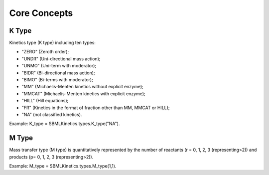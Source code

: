.. _Core Concepts:
 

Core Concepts
=============
-------
K Type
-------
Kinetics type (K type) including ten types:

- "ZERO" (Zeroth order);
- "UNDR" (Uni-directional mass action);
- "UNMO" (Uni-term with moderator);
- "BIDR" (Bi-directional mass action);
- "BIMO" (Bi-terms with moderator);
- "MM" (Michaelis-Menten kinetics without explicit enzyme);
- "MMCAT" (Michaelis-Menten kinetics with explicit enzyme);
- "HILL" (Hill equations);
- "FR" (Kinetics in the format of fraction other than MM, MMCAT or HILL);
- "NA" (not classified kinetics). 

Example: K_type = SBMLKinetics.types.K_type("NA").


-------
M Type
-------
Mass transfer type (M type) is quantitatively represented by the number of reactants 
(r = 0, 1, 2, 3 (representing>2)) and products (p= 0, 1, 2, 3 (representing>2)).

Example: M_type = SBMLKinetics.types.M_type(1,1).

